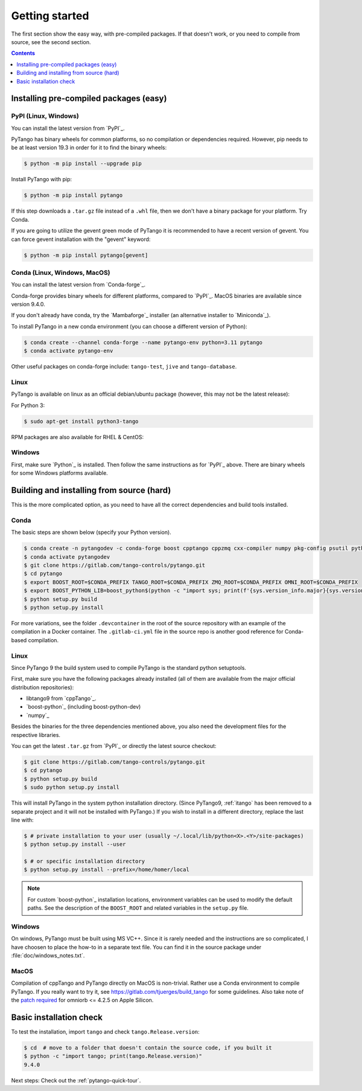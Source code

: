.. highlight:: python
   :linenothreshold: 10

.. _getting-started:

Getting started
===============

The first section show the easy way, with pre-compiled packages.  If that doesn't work, or you
need to compile from source, see the second section.

.. contents:: Contents
   :depth: 1
   :local:
   :backlinks: none

Installing pre-compiled packages (easy)
---------------------------------------

PyPI (Linux, Windows)
~~~~~~~~~~~~~~~~~~~~~~~~

You can install the latest version from `PyPI`_.

PyTango has binary wheels for common platforms, so no compilation or dependencies required.  However,
pip needs to be at least version 19.3 in order for it to find the binary wheels:

.. sourcecode:: console

    $ python -m pip install --upgrade pip

Install PyTango with pip:

.. sourcecode:: console

    $ python -m pip install pytango

If this step downloads a ``.tar.gz`` file instead of a ``.whl`` file, then we don't have a binary package
for your platform.  Try Conda.

If you are going to utilize the gevent green mode of PyTango it is recommended to have a recent version of gevent.
You can force gevent installation with the "gevent" keyword:

.. sourcecode:: console

    $ python -m pip install pytango[gevent]

Conda (Linux, Windows, MacOS)
~~~~~~~~~~~~~~~~~~~~~~~~~~~~~

You can install the latest version from `Conda-forge`_.

Conda-forge provides binary wheels for different platforms, compared to `PyPI`_.
MacOS binaries are available since version 9.4.0.

If you don't already have conda, try the `Mambaforge`_ installer (an alternative installer to `Miniconda`_).

To install PyTango in a new conda environment (you can choose a different version of Python):

.. sourcecode:: console

    $ conda create --channel conda-forge --name pytango-env python=3.11 pytango
    $ conda activate pytango-env

Other useful packages on conda-forge include:  ``tango-test``, ``jive`` and ``tango-database``.

Linux
~~~~~

PyTango is available on linux as an official debian/ubuntu package (however, this may not be the latest release):

For Python 3:

.. sourcecode:: console

    $ sudo apt-get install python3-tango

RPM packages are also available for RHEL & CentOS:

.. hlist::
   :columns: 2

   * `CentOS 6 32bits <http://pubrepo.maxiv.lu.se/rpm/el6/x86_64/>`_
   * `CentOS 6 64bits <http://pubrepo.maxiv.lu.se/rpm/el6/x86_64/>`_
   * `CentOS 7 64bits <http://pubrepo.maxiv.lu.se/rpm/el7/x86_64/>`_
   * `Fedora 23 32bits <http://pubrepo.maxiv.lu.se/rpm/fc23/i/386/>`_
   * `Fedora 23 64bits <http://pubrepo.maxiv.lu.se/rpm/fc23/x86_64/>`_

Windows
~~~~~~~

First, make sure `Python`_  is installed.  Then follow the same instructions as for `PyPI`_ above.
There are binary wheels for some Windows platforms available.

Building and installing from source (hard)
------------------------------------------

This is the more complicated option, as you need to have all the correct dependencies and build tools
installed.

Conda
~~~~~

The basic steps are shown below (specify your Python version).

.. sourcecode:: console

   $ conda create -n pytangodev -c conda-forge boost cpptango cppzmq cxx-compiler numpy pkg-config psutil python=3.11
   $ conda activate pytangodev
   $ git clone https://gitlab.com/tango-controls/pytango.git
   $ cd pytango
   $ export BOOST_ROOT=$CONDA_PREFIX TANGO_ROOT=$CONDA_PREFIX ZMQ_ROOT=$CONDA_PREFIX OMNI_ROOT=$CONDA_PREFIX
   $ export BOOST_PYTHON_LIB=boost_python$(python -c "import sys; print(f'{sys.version_info.major}{sys.version_info.minor}')")
   $ python setup.py build
   $ python setup.py install

For more variations, see the folder ``.devcontainer`` in the root of the source repository
with an example of the compilation in a Docker container.  The ``.gitlab-ci.yml``
file in the source repo is another good reference for Conda-based compilation.

Linux
~~~~~

Since PyTango 9 the build system used to compile PyTango is the standard python
setuptools.

First, make sure you have the following packages already installed (all of them
are available from the major official distribution repositories):

* libtango9 from `cppTango`_.
* `boost-python`_ (including boost-python-dev)
* `numpy`_

Besides the binaries for the three dependencies mentioned above, you also need
the development files for the respective libraries.

You can get the latest ``.tar.gz`` from `PyPI`_ or directly
the latest source checkout:

.. sourcecode:: console

    $ git clone https://gitlab.com/tango-controls/pytango.git
    $ cd pytango
    $ python setup.py build
    $ sudo python setup.py install

This will install PyTango in the system python installation directory.
(Since PyTango9, :ref:`itango` has been removed to a separate project and it will not be installed with PyTango.)
If you wish to install in a different directory, replace the last line with:

.. sourcecode:: console

    $ # private installation to your user (usually ~/.local/lib/python<X>.<Y>/site-packages)
    $ python setup.py install --user

    $ # or specific installation directory
    $ python setup.py install --prefix=/home/homer/local

.. note::
   For custom `boost-python`_ installation locations, environment variables can be used
   to modify the default paths.  See the description of the ``BOOST_ROOT`` and related
   variables in the ``setup.py`` file.

Windows
~~~~~~~

On windows, PyTango must be built using MS VC++.
Since it is rarely needed and the instructions are so complicated, I have
choosen to place the how-to in a separate text file. You can find it in the
source package under :file:`doc/windows_notes.txt`.

MacOS
~~~~~

Compilation of cppTango and PyTango directly on MacOS is non-trivial.  Rather use a Conda environment
to compile PyTango.  If you really want to try it, see https://gitlab.com/tjuerges/build_tango for
some guidelines.  Also take note of the `patch required <https://gitlab.com/tango-controls/tango-doc/-/issues/387>`_
for omniorb <= 4.2.5 on Apple Silicon.

Basic installation check
------------------------

To test the installation, import ``tango`` and check ``tango.Release.version``:

.. sourcecode:: console

    $ cd  # move to a folder that doesn't contain the source code, if you built it
    $ python -c "import tango; print(tango.Release.version)"
    9.4.0

Next steps: Check out the :ref:`pytango-quick-tour`.
